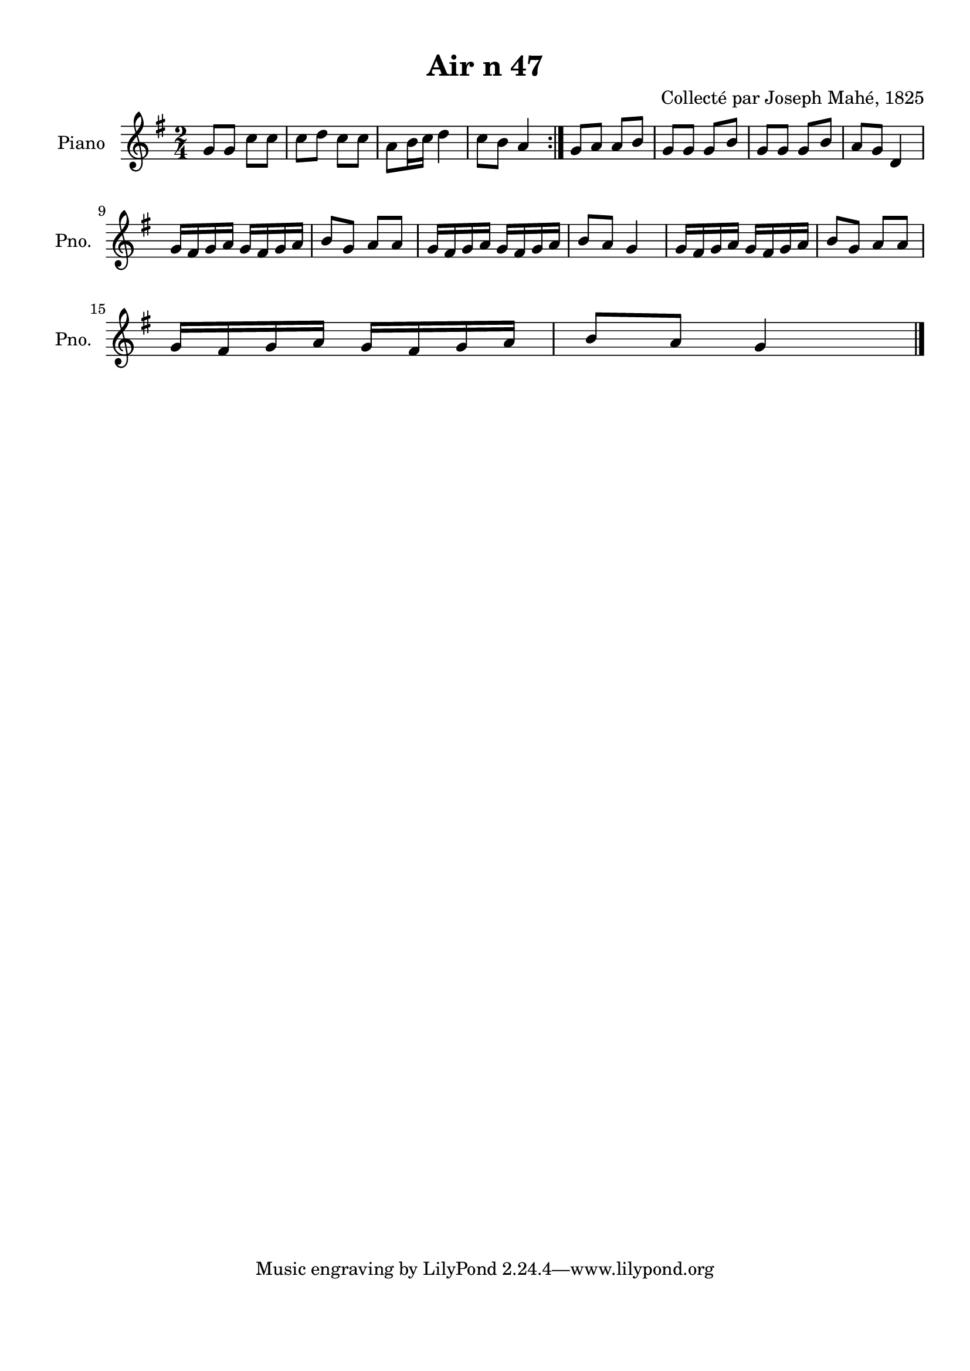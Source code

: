 \version "2.22.2"
% automatically converted by musicxml2ly from Air_n_47.musicxml
\pointAndClickOff

\header {
    title =  "Air n 47"
    composer =  "Collecté par Joseph Mahé, 1825"
    encodingsoftware =  "MuseScore 2.2.1"
    encodingdate =  "2023-05-16"
    encoder =  "Gwenael Piel et Virginie Thion (IRISA, France)"
    source = 
    "Essai sur les Antiquites du departement du Morbihan, Joseph Mahe, 1825"
    }

#(set-global-staff-size 20.158742857142858)
\paper {
    
    paper-width = 21.01\cm
    paper-height = 29.69\cm
    top-margin = 1.0\cm
    bottom-margin = 2.0\cm
    left-margin = 1.0\cm
    right-margin = 1.0\cm
    indent = 1.6161538461538463\cm
    short-indent = 1.292923076923077\cm
    }
\layout {
    \context { \Score
        autoBeaming = ##f
        }
    }
PartPOneVoiceOne =  \relative g' {
    \repeat volta 2 {
        \clef "treble" \time 2/4 \key g \major | % 1
        g8 [ g8 ] c8 [ c8 ] | % 2
        c8 [ d8 ] c8 [ c8 ] | % 3
        a8 [ b16 c16 ] d4 | % 4
        c8 [ b8 ] a4 }
    | % 5
    g8 [ a8 ] a8 [ b8 ] | % 6
    g8 [ g8 ] g8 [ b8 ] | % 7
    g8 [ g8 ] g8 [ b8 ] | % 8
    a8 [ g8 ] d4 \break | % 9
    g16 [ fis16 g16 a16 ] g16 [
    fis16 g16 a16 ] | \barNumberCheck #10
    b8 [ g8 ] a8 [ a8 ] | % 11
    g16 [ fis16 g16 a16 ] g16 [
    fis16 g16 a16 ] | % 12
    b8 [ a8 ] g4 | % 13
    g16 [ fis16 g16 a16 ] g16 [
    fis16 g16 a16 ] | % 14
    b8 [ g8 ] a8 [ a8 ] \break | % 15
    g16 [ fis16 g16 a16 ] g16 [
    fis16 g16 a16 ] | % 16
    b8 [ a8 ] g4 \bar "|."
    }


% The score definition
\score {
    <<
        
        \new Staff
        <<
            \set Staff.instrumentName = "Piano"
            \set Staff.shortInstrumentName = "Pno."
            
            \context Staff << 
                \mergeDifferentlyDottedOn\mergeDifferentlyHeadedOn
                \context Voice = "PartPOneVoiceOne" {  \PartPOneVoiceOne }
                >>
            >>
        
        >>
    \layout {}
    % To create MIDI output, uncomment the following line:
    %  \midi {\tempo 4 = 100 }
    }

